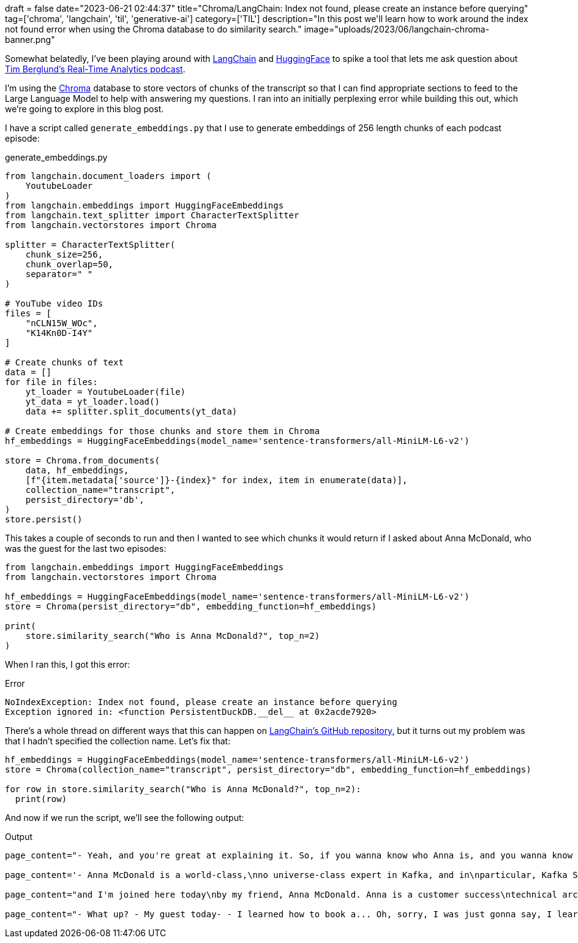 +++
draft = false
date="2023-06-21 02:44:37"
title="Chroma/LangChain: Index not found, please create an instance before querying"
tag=['chroma', 'langchain', 'til', 'generative-ai']
category=['TIL']
description="In this post we'll learn how to work around the index not found error when using the Chroma database to do similarity search."
image="uploads/2023/06/langchain-chroma-banner.png"
+++

Somewhat belatedly, I've been playing around with https://github.com/hwchase17/langchain[LangChain^] and https://huggingface.co/[HuggingFace^] to spike a tool that lets me ask question about https://podcasts.apple.com/gb/podcast/real-time-analytics-with-tim-berglund/id1680445905[Tim Berglund's Real-Time Analytics podcast^].

I'm using the https://www.trychroma.com/[Chroma^] database to store vectors of chunks of the transcript so that I can find appropriate sections to feed to the Large Language Model to help with answering my questions.
I ran into an initially perplexing error while building this out, which we're going to explore in this blog post.

I have a script called `generate_embeddings.py` that I use to generate embeddings of 256 length chunks of each podcast episode:

.generate_embeddings.py
[source, python]
----
from langchain.document_loaders import (
    YoutubeLoader
)
from langchain.embeddings import HuggingFaceEmbeddings
from langchain.text_splitter import CharacterTextSplitter
from langchain.vectorstores import Chroma

splitter = CharacterTextSplitter(
    chunk_size=256,
    chunk_overlap=50,
    separator=" "
)

# YouTube video IDs
files = [
    "nCLN15W_WOc",
    "K14Kn0D-I4Y"
]

# Create chunks of text
data = []
for file in files:
    yt_loader = YoutubeLoader(file)
    yt_data = yt_loader.load()
    data += splitter.split_documents(yt_data)

# Create embeddings for those chunks and store them in Chroma
hf_embeddings = HuggingFaceEmbeddings(model_name='sentence-transformers/all-MiniLM-L6-v2')

store = Chroma.from_documents(
    data, hf_embeddings, 
    [f"{item.metadata['source']}-{index}" for index, item in enumerate(data)],
    collection_name="transcript", 
    persist_directory='db',
)
store.persist()
----

This takes a couple of seconds to run and then I wanted to see which chunks it would return if I asked about Anna McDonald, who was the guest for the last two episodes:
[source, python]
----
from langchain.embeddings import HuggingFaceEmbeddings
from langchain.vectorstores import Chroma

hf_embeddings = HuggingFaceEmbeddings(model_name='sentence-transformers/all-MiniLM-L6-v2')
store = Chroma(persist_directory="db", embedding_function=hf_embeddings)

print(
    store.similarity_search("Who is Anna McDonald?", top_n=2)
)
----

When I ran this, I got this error:

.Error
[source, text]
----
NoIndexException: Index not found, please create an instance before querying
Exception ignored in: <function PersistentDuckDB.__del__ at 0x2acde7920>
----

There's a whole thread on different ways that this can happen on https://github.com/hwchase17/langchain/issues/3011[LangChain's GitHub repository^], but it turns out my problem was that I hadn't specified the collection name.
Let's fix that: 

[source, python]
----
hf_embeddings = HuggingFaceEmbeddings(model_name='sentence-transformers/all-MiniLM-L6-v2')
store = Chroma(collection_name="transcript", persist_directory="db", embedding_function=hf_embeddings)

for row in store.similarity_search("Who is Anna McDonald?", top_n=2):
  print(row)
----

And now if we run the script, we'll see the following output:

.Output
[source, text]
----
page_content="- Yeah, and you're great at explaining it. So, if you wanna know who Anna is, and you wanna know the\nbasics of Kafka Streams... Back to that episode. I'll just say you are a Customer\nSuccess Technical Architect at Confluent. - Almost got it this time." metadata={'source': 'nCLN15W_WOc'}

page_content='- Anna McDonald is a world-class,\nno universe-class expert in Kafka, and in\nparticular, Kafka Streams. Kafka Streams is an important\npart of the ecosystem and I wanted her to give us\nan introduction to the topic. Good, solid foundation in Kafka\nStreams on' metadata={'source': 'K14Kn0D-I4Y'}

page_content="and I'm joined here today\nby my friend, Anna McDonald. Anna is a customer success\ntechnical architect at Confluent. - Bravo (clapping) - I got it. Better known as the Duchess of Siesta. Anna, welcome to the\nReal-Time Analytics Podcast. - Thank you very" metadata={'source': 'K14Kn0D-I4Y'}

page_content="- What up? - My guest today- - I learned how to book a... Oh, sorry, I was just gonna say, I learned how to book a\nconference room sort of today, so I can do these. - So now we can do it more. - That's right. - My guest today has been Anna McDonald. Anna," metadata={'source': 'nCLN15W_WOc'}
----